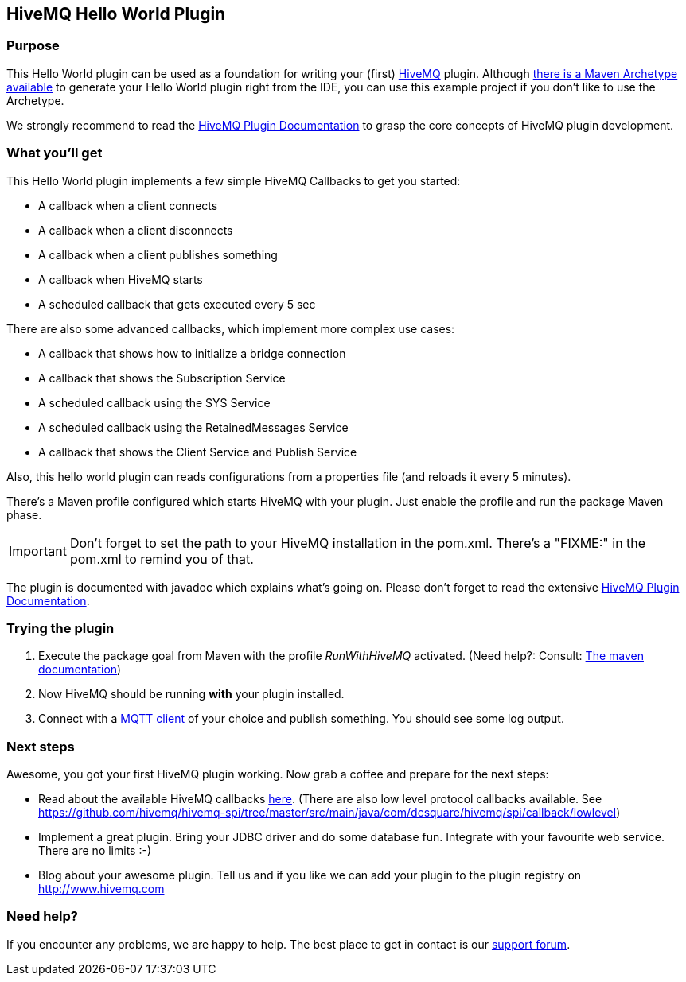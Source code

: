 :hivemq-link: http://www.hivemq.com
:hivemq-plugin-docs-link: http://www.hivemq.com/docs/plugins/1.4.0/
:hivemq-plugin-docs-archetype-link: http://www.hivemq.com/docs/plugins/1.4.0/#maven-archetype-chapter
:hivemq-blog-tools: http://www.hivemq.com/overview-of-mqtt-client-tools/
:hivemq-callbacks-overview-link: http://www.hivemq.com/docs/plugins/1.4.0/#hivemqdocs_overview_of_all_callbacks
:github-low-level-callbacks: https://github.com/hivemq/hivemq-spi/tree/master/src/main/java/com/dcsquare/hivemq/spi/callback/lowlevel
:maven-documentation-profile-link: http://maven.apache.org/guides/introduction/introduction-to-profiles.html
:hivemq-support-forum: http://www.hivemq.com/support-forum/

== HiveMQ Hello World Plugin

=== Purpose

This Hello World plugin can be used as a foundation for writing your (first) {hivemq-link}[HiveMQ] plugin. Although {hivemq-plugin-docs-archetype-link}[there is a Maven Archetype available] to generate your Hello World plugin right from the IDE, you can use this example project if you don't like to use the Archetype.

We strongly recommend to read the {hivemq-plugin-docs-link}[HiveMQ Plugin Documentation] to grasp the core concepts of HiveMQ plugin development.

=== What you'll get

This Hello World plugin implements a few simple HiveMQ Callbacks to get you started:

* A callback when a client connects
* A callback when a client disconnects
* A callback when a client publishes something
* A callback when HiveMQ starts
* A scheduled callback that gets executed every 5 sec

There are also some advanced callbacks, which implement more complex use cases:

* A callback that shows how to initialize a bridge connection
* A callback that shows the Subscription Service
* A scheduled callback using the SYS Service
* A scheduled callback using the RetainedMessages Service
* A callback that shows the Client Service and Publish Service


Also, this hello world plugin can reads configurations from a properties file (and reloads it every 5 minutes).

There's a Maven profile configured which starts HiveMQ with your plugin. Just enable the profile and run the +package+ Maven phase.

IMPORTANT: Don't forget to set the path to your HiveMQ installation in the +pom.xml+. There's a "FIXME:" in the +pom.xml+ to remind you of that.

The plugin is documented with javadoc which explains what's going on. Please don't forget to read the extensive {hivemq-plugin-docs-link}[HiveMQ Plugin Documentation].

=== Trying the plugin

. Execute the +package+ goal from Maven with the profile _RunWithHiveMQ_ activated. (Need help?: Consult: {maven-documentation-profile-link}[The maven documentation])
. Now HiveMQ should be running *with* your plugin installed.
. Connect with a {hivemq-blog-tools}[MQTT client] of your choice and publish something. You should see some log output.


=== Next steps

Awesome, you got your first HiveMQ plugin working. Now grab a coffee and prepare for the next steps:

* Read about the available HiveMQ callbacks {hivemq-callbacks-overview-link}[here]. (There are also low level protocol callbacks available. See {github-low-level-callbacks}[https://github.com/hivemq/hivemq-spi/tree/master/src/main/java/com/dcsquare/hivemq/spi/callback/lowlevel])
* Implement a great plugin. Bring your JDBC driver and do some database fun. Integrate with your favourite web service. There are no limits :-)
* Blog about your awesome plugin. Tell us and if you like we can add your plugin to the plugin registry on http://www.hivemq.com


=== Need help?

If you encounter any problems, we are happy to help. The best place to get in contact is our {hivemq-support-forum}[support forum].
